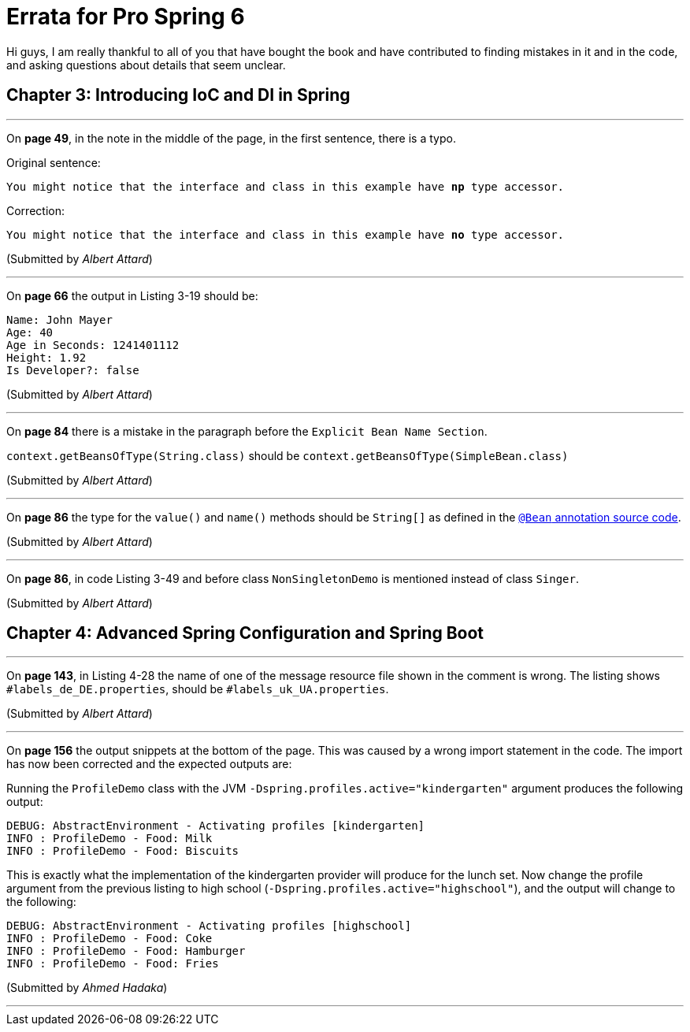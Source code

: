 = Errata for *Pro Spring 6*

Hi guys, I am really thankful to all of you that have bought the book and have contributed to finding mistakes in it and in the code, and asking questions about details that seem unclear.

== Chapter 3: Introducing IoC and DI in Spring

'''

On **page 49**, in the note in the middle of the page, in the first sentence, there is a typo.

Original sentence:

`You might notice that the interface and class in this example have *np* type accessor.`

Correction:

`You might notice that the interface and class in this example have *no* type accessor.`

(Submitted by _Albert Attard_)

'''

On *page 66* the output in Listing 3-19 should be:

[source, log]
----
Name: John Mayer
Age: 40
Age in Seconds: 1241401112
Height: 1.92
Is Developer?: false
----

(Submitted by _Albert Attard_)

'''

On *page 84* there is a mistake in the paragraph before the `Explicit Bean Name Section`.

`context.getBeansOfType(String.class)` should be `context.getBeansOfType(SimpleBean.class)`

(Submitted by _Albert Attard_)

'''

On *page 86* the type for the `value()` and `name()` methods should be `String[]` as defined in the https://github.com/spring-projects/spring-framework/blob/main/spring-context/src/main/java/org/springframework/context/annotation/Bean.java[ `@Bean` annotation source code].

(Submitted by _Albert Attard_)

'''

On *page 86*, in code Listing 3-49 and before class `NonSingletonDemo` is mentioned instead of  class `Singer`.

(Submitted by _Albert Attard_)

== Chapter 4: Advanced Spring Configuration and Spring Boot

'''
On **page 143**, in Listing 4-28 the name of one of the message resource file shown in the comment is wrong. The listing shows `#labels_de_DE.properties`, should be `#labels_uk_UA.properties`.

(Submitted by _Albert Attard_)

'''

On **page 156** the output snippets at the bottom of the page. This was caused by a wrong import statement in the code. The import has now been corrected and the expected outputs are:

Running the `ProfileDemo` class with the JVM `-Dspring.profiles.active="kindergarten"` argument produces the following output:

[source, log]
----
DEBUG: AbstractEnvironment - Activating profiles [kindergarten]
INFO : ProfileDemo - Food: Milk
INFO : ProfileDemo - Food: Biscuits
----
This is exactly what the implementation of the kindergarten provider will produce for the lunch set. Now change the profile argument from the previous listing to high school (`-Dspring.profiles.active="highschool"`), and the output will change to the following:

[source, log]
----
DEBUG: AbstractEnvironment - Activating profiles [highschool]
INFO : ProfileDemo - Food: Coke
INFO : ProfileDemo - Food: Hamburger
INFO : ProfileDemo - Food: Fries
----
(Submitted by _Ahmed Hadaka_)

'''
